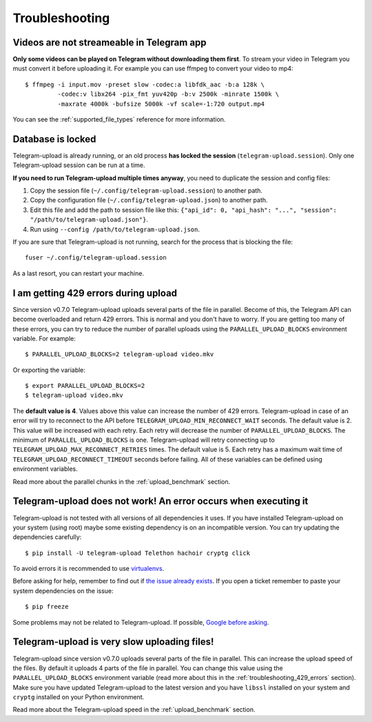 Troubleshooting
===============

Videos are not streameable in Telegram app
-------------------------------------------
**Only some videos can be played on Telegram without downloading them first**. To stream your video in Telegram you must
convert it before uploading it. For example you can use ffmpeg to convert your video to mp4::

    $ ffmpeg -i input.mov -preset slow -codec:a libfdk_aac -b:a 128k \
             -codec:v libx264 -pix_fmt yuv420p -b:v 2500k -minrate 1500k \
             -maxrate 4000k -bufsize 5000k -vf scale=-1:720 output.mp4

You can see the :ref:`supported_file_types` reference for more information.

Database is locked
------------------
Telegram-upload is already running, or an old process **has locked the session** (``telegram-upload.session``). Only one
Telegram-upload session can be run at a time.

**If you need to run Telegram-upload multiple times anyway**, you need to duplicate the session and config files:

1. Copy the session file (``~/.config/telegram-upload.session``) to another path.
2. Copy the configuration file (``~/.config/telegram-upload.json``) to another path.
3. Edit this file and add the path to session file like this: ``{"api_id": 0, "api_hash":
   "...", "session": "/path/to/telegram-upload.json"}``.
4. Run using ``--config /path/to/telegram-upload.json``.

If you are sure that Telegram-upload is not running, search for the process that is blocking the file::

    fuser ~/.config/telegram-upload.session

As a last resort, you can restart your machine.

.. _troubleshooting_429_errors:

I am getting 429 errors during upload
-------------------------------------
Since version v0.7.0 Telegram-upload uploads several parts of the file in parallel. Become of this, the Telegram API
can become overloaded and return 429 errors. This is normal and you don't have to worry. If you are getting too many of
these errors, you can try to reduce the number of parallel uploads using the ``PARALLEL_UPLOAD_BLOCKS`` environment
variable. For example::

    $ PARALLEL_UPLOAD_BLOCKS=2 telegram-upload video.mkv

Or exporting the variable::

    $ export PARALLEL_UPLOAD_BLOCKS=2
    $ telegram-upload video.mkv

The **default value is 4**. Values above this value can increase the number of 429 errors. Telegram-upload in case of
an error will try to reconnect to the API before ``TELEGRAM_UPLOAD_MIN_RECONNECT_WAIT`` seconds. The default value is 2.
This value will be increased with each retry. Each retry will decrease the number of ``PARALLEL_UPLOAD_BLOCKS``. The
minimum of ``PARALLEL_UPLOAD_BLOCKS`` is one. Telegram-upload will retry connecting up to
``TELEGRAM_UPLOAD_MAX_RECONNECT_RETRIES`` times. The default value is 5. Each retry has a maximum wait time of
``TELEGRAM_UPLOAD_RECONNECT_TIMEOUT`` seconds before failing. All of these variables can be defined using environment
variables.

Read more about the parallel chunks in the :ref:`upload_benchmark` section.

Telegram-upload does not work! An error occurs when executing it
-----------------------------------------------------------------
Telegram-upload is not tested with all versions of all dependencies it uses. If you have installed Telegram-upload
on your system (using root) maybe some existing dependency is on an incompatible version. You can try updating the
dependencies carefully::

    $ pip install -U telegram-upload Telethon hachoir cryptg click

To avoid errors it is recommended to use `virtualenvs <https://docs.python-guide.org/dev/virtualenvs/>`_.

Before asking for help, remember to find out if `the issue already exists <https://github
.com/mohammadham/telegram-uploader/issues>`_. If you open a ticket remember to paste your system dependencies on the issue::

    $ pip freeze

Some problems may not be related to Telegram-upload. If possible, `Google before asking <https://google.com/>`_.

Telegram-upload is very slow uploading files!
---------------------------------------------
Telegram-upload since version v0.7.0 uploads several parts of the file in parallel. This can increase the upload speed
of the files. By default it uploads 4 parts of the file in parallel. You can change this value using the
``PARALLEL_UPLOAD_BLOCKS`` environment variable (read more about this in the :ref:`troubleshooting_429_errors` section).
Make sure you have updated Telegram-upload to the latest version and you have ``libssl`` installed on your system and
``cryptg`` installed on your Python environment.

Read more about the Telegram-upload speed in the :ref:`upload_benchmark` section.
